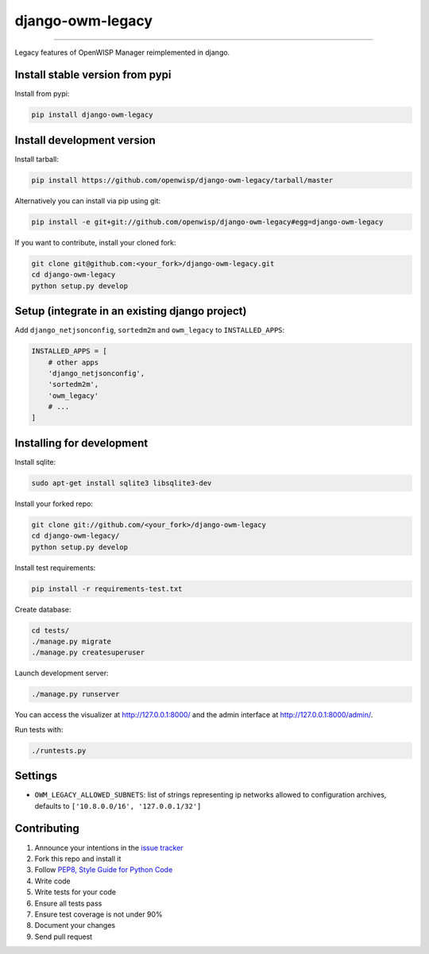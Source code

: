 django-owm-legacy
=================

.. image:: https://travis-ci.org/openwisp/django-owm-legacy.svg
   :target: https://travis-ci.org/openwisp/django-owm-legacy

.. image:: https://coveralls.io/repos/openwisp/django-owm-legacy/badge.svg
  :target: https://coveralls.io/r/openwisp/django-owm-legacy

.. image:: https://requires.io/github/openwisp/django-owm-legacy/requirements.svg?branch=master
   :target: https://requires.io/github/openwisp/django-owm-legacy/requirements/?branch=master
   :alt: Requirements Status

.. image:: https://badge.fury.io/py/django-owm-legacy.svg
   :target: http://badge.fury.io/py/django-owm-legacy

.. image:: https://img.shields.io/pypi/dm/django-owm-legacy.svg
   :target: https://pypi.python.org/pypi/django-owm-legacy

------------

Legacy features of OpenWISP Manager reimplemented in django.

Install stable version from pypi
--------------------------------

Install from pypi:

.. code-block:: shell

    pip install django-owm-legacy

Install development version
---------------------------

Install tarball:

.. code-block:: shell

    pip install https://github.com/openwisp/django-owm-legacy/tarball/master

Alternatively you can install via pip using git:

.. code-block:: shell

    pip install -e git+git://github.com/openwisp/django-owm-legacy#egg=django-owm-legacy

If you want to contribute, install your cloned fork:

.. code-block:: shell

    git clone git@github.com:<your_fork>/django-owm-legacy.git
    cd django-owm-legacy
    python setup.py develop

Setup (integrate in an existing django project)
-----------------------------------------------

Add ``django_netjsonconfig``, ``sortedm2m`` and ``owm_legacy`` to ``INSTALLED_APPS``:

.. code-block:: python

    INSTALLED_APPS = [
        # other apps
        'django_netjsonconfig',
        'sortedm2m',
        'owm_legacy'
        # ...
    ]

Installing for development
--------------------------

Install sqlite:

.. code-block:: shell

    sudo apt-get install sqlite3 libsqlite3-dev

Install your forked repo:

.. code-block:: shell

    git clone git://github.com/<your_fork>/django-owm-legacy
    cd django-owm-legacy/
    python setup.py develop

Install test requirements:

.. code-block:: shell

    pip install -r requirements-test.txt

Create database:

.. code-block:: shell

    cd tests/
    ./manage.py migrate
    ./manage.py createsuperuser

Launch development server:

.. code-block:: shell

    ./manage.py runserver

You can access the visualizer at http://127.0.0.1:8000/
and the admin interface at http://127.0.0.1:8000/admin/.

Run tests with:

.. code-block:: shell

    ./runtests.py

Settings
--------

* ``OWM_LEGACY_ALLOWED_SUBNETS``: list of strings representing ip networks allowed to
  configuration archives, defaults to ``['10.8.0.0/16', '127.0.0.1/32']``

Contributing
------------

1. Announce your intentions in the `issue tracker <https://github.com/openwisp/django-owm-legacy/issues>`__
2. Fork this repo and install it
3. Follow `PEP8, Style Guide for Python Code`_
4. Write code
5. Write tests for your code
6. Ensure all tests pass
7. Ensure test coverage is not under 90%
8. Document your changes
9. Send pull request

.. _PEP8, Style Guide for Python Code: http://www.python.org/dev/peps/pep-0008/
.. _ninux-dev mailing list: http://ml.ninux.org/mailman/listinfo/ninux-dev
